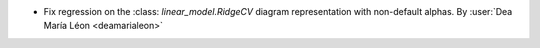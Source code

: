 - Fix regression on the :class: `linear_model.RidgeCV` diagram representation
  with non-default alphas.
  By :user:`Dea María Léon <deamarialeon>`
